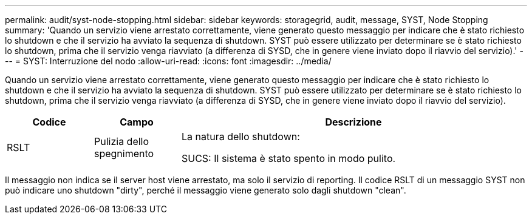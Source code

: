 ---
permalink: audit/syst-node-stopping.html 
sidebar: sidebar 
keywords: storagegrid, audit, message, SYST, Node Stopping 
summary: 'Quando un servizio viene arrestato correttamente, viene generato questo messaggio per indicare che è stato richiesto lo shutdown e che il servizio ha avviato la sequenza di shutdown. SYST può essere utilizzato per determinare se è stato richiesto lo shutdown, prima che il servizio venga riavviato (a differenza di SYSD, che in genere viene inviato dopo il riavvio del servizio).' 
---
= SYST: Interruzione del nodo
:allow-uri-read: 
:icons: font
:imagesdir: ../media/


[role="lead"]
Quando un servizio viene arrestato correttamente, viene generato questo messaggio per indicare che è stato richiesto lo shutdown e che il servizio ha avviato la sequenza di shutdown. SYST può essere utilizzato per determinare se è stato richiesto lo shutdown, prima che il servizio venga riavviato (a differenza di SYSD, che in genere viene inviato dopo il riavvio del servizio).

[cols="1a,1a,4a"]
|===
| Codice | Campo | Descrizione 


 a| 
RSLT
 a| 
Pulizia dello spegnimento
 a| 
La natura dello shutdown:

SUCS: Il sistema è stato spento in modo pulito.

|===
Il messaggio non indica se il server host viene arrestato, ma solo il servizio di reporting. Il codice RSLT di un messaggio SYST non può indicare uno shutdown "dirty", perché il messaggio viene generato solo dagli shutdown "clean".
